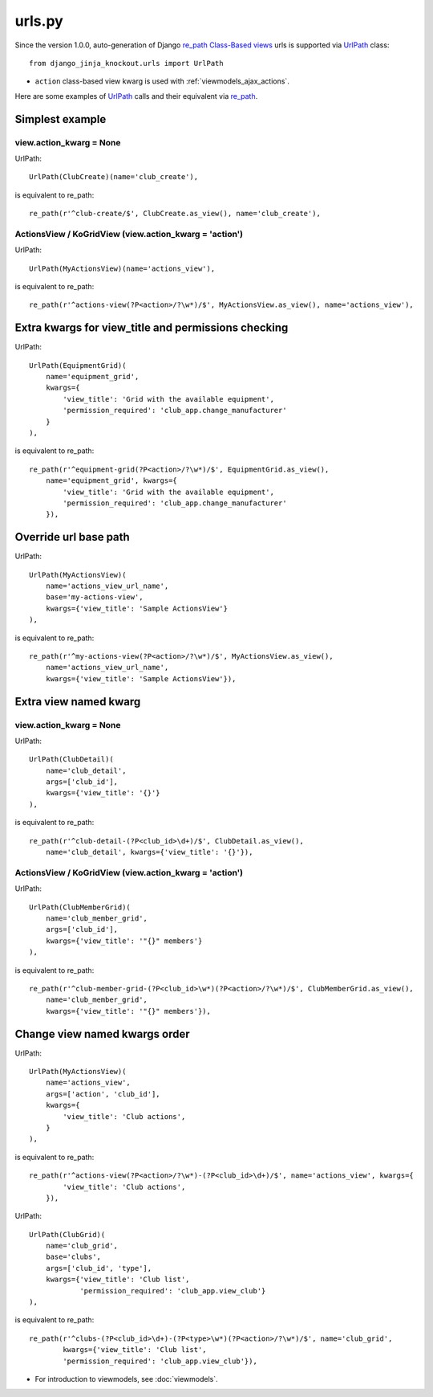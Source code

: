 .. _Class-Based views: https://docs.djangoproject.com/en/dev/topics/class-based-views/
.. _re_path: https://docs.djangoproject.com/en/dev/ref/urls/#re-path
.. _UrlPath: https://github.com/Dmitri-Sintsov/djk-sample/search?l=Python&q=urlpath

=======
urls.py
=======

.. highlight:: python

Since the version 1.0.0, auto-generation of Django `re_path`_ `Class-Based views`_ urls is supported via `UrlPath`_
class::

    from django_jinja_knockout.urls import UrlPath

* ``action`` class-based view kwarg is used with :ref:`viewmodels_ajax_actions`.

Here are some examples of `UrlPath`_ calls and their equivalent via `re_path`_.

Simplest example
----------------

view.action_kwarg = None
~~~~~~~~~~~~~~~~~~~~~~~~

UrlPath::

    UrlPath(ClubCreate)(name='club_create'),

is equivalent to re_path::

    re_path(r'^club-create/$', ClubCreate.as_view(), name='club_create'),

ActionsView / KoGridView (view.action_kwarg = 'action')
~~~~~~~~~~~~~~~~~~~~~~~~~~~~~~~~~~~~~~~~~~~~~~~~~~~~~~~
UrlPath::

    UrlPath(MyActionsView)(name='actions_view'),

is equivalent to re_path::

    re_path(r'^actions-view(?P<action>/?\w*)/$', MyActionsView.as_view(), name='actions_view'),

Extra kwargs for view_title and permissions checking
----------------------------------------------------
UrlPath::

    UrlPath(EquipmentGrid)(
        name='equipment_grid',
        kwargs={
            'view_title': 'Grid with the available equipment',
            'permission_required': 'club_app.change_manufacturer'
        }
    ),

is equivalent to re_path::

    re_path(r'^equipment-grid(?P<action>/?\w*)/$', EquipmentGrid.as_view(),
        name='equipment_grid', kwargs={
            'view_title': 'Grid with the available equipment',
            'permission_required': 'club_app.change_manufacturer'
        }),


Override url base path
----------------------
UrlPath::

    UrlPath(MyActionsView)(
        name='actions_view_url_name',
        base='my-actions-view',
        kwargs={'view_title': 'Sample ActionsView'}
    ),

is equivalent to re_path::

    re_path(r'^my-actions-view(?P<action>/?\w*)/$', MyActionsView.as_view(),
        name='actions_view_url_name',
        kwargs={'view_title': 'Sample ActionsView'}),

Extra view named kwarg
----------------------

view.action_kwarg = None
~~~~~~~~~~~~~~~~~~~~~~~~
UrlPath::

    UrlPath(ClubDetail)(
        name='club_detail',
        args=['club_id'],
        kwargs={'view_title': '{}'}
    ),

is equivalent to re_path::

    re_path(r'^club-detail-(?P<club_id>\d+)/$', ClubDetail.as_view(),
        name='club_detail', kwargs={'view_title': '{}'}),

ActionsView / KoGridView (view.action_kwarg = 'action')
~~~~~~~~~~~~~~~~~~~~~~~~~~~~~~~~~~~~~~~~~~~~~~~~~~~~~~~
UrlPath::

    UrlPath(ClubMemberGrid)(
        name='club_member_grid',
        args=['club_id'],
        kwargs={'view_title': '"{}" members'}
    ),

is equivalent to re_path::

    re_path(r'^club-member-grid-(?P<club_id>\w*)(?P<action>/?\w*)/$', ClubMemberGrid.as_view(),
        name='club_member_grid',
        kwargs={'view_title': '"{}" members'}),

Change view named kwargs order
------------------------------
UrlPath::

    UrlPath(MyActionsView)(
        name='actions_view',
        args=['action', 'club_id'],
        kwargs={
            'view_title': 'Club actions',
        }
    ),

is equivalent to re_path::

    re_path(r'^actions-view(?P<action>/?\w*)-(?P<club_id>\d+)/$', name='actions_view', kwargs={
            'view_title': 'Club actions',
        }),

UrlPath::

    UrlPath(ClubGrid)(
        name='club_grid',
        base='clubs',
        args=['club_id', 'type'],
        kwargs={'view_title': 'Club list',
                'permission_required': 'club_app.view_club'}
    ),

is equivalent to re_path::

    re_path(r'^clubs-(?P<club_id>\d+)-(?P<type>\w*)(?P<action>/?\w*)/$', name='club_grid',
            kwargs={'view_title': 'Club list',
            'permission_required': 'club_app.view_club'}),

* For introduction to viewmodels, see :doc:`viewmodels`.
